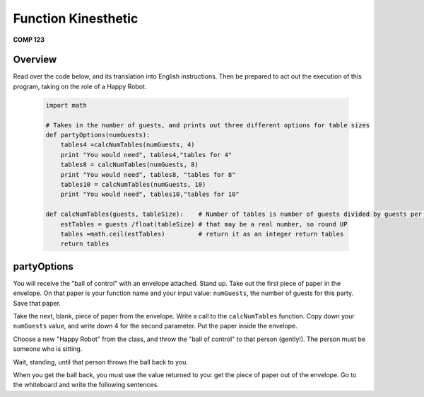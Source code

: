 Function Kinesthetic
=====================
**COMP 123**

Overview
---------

Read over the code below, and its translation into English
instructions. Then be prepared to act out the execution of this
program, taking on the role of a Happy Robot.

    .. sourcecode:: python

        import math

        # Takes in the number of guests, and prints out three different options for table sizes
        def partyOptions(numGuests):
            tables4 =calcNumTables(numGuests, 4)
            print "You would need", tables4,"tables for 4"
            tables8 = calcNumTables(numGuests, 8)
            print "You would need", tables8, "tables for 8"
            tables10 = calcNumTables(numGuests, 10)
            print "You would need", tables10,"tables for 10"

        def calcNumTables(guests, tableSize):    # Number of tables is number of guests divided by guests per table
            estTables = guests /float(tableSize) # that may be a real number, so round UP
            tables =math.ceil(estTables)         # return it as an integer return tables
            return tables


partyOptions
------------

You will receive the "ball of control" with an envelope attached.
Stand up. Take out the first piece of paper in the envelope. On
that paper is your function name and your input value: ``numGuests``,
the number of guests for this party. Save that paper.

Take the next, blank, piece of paper from the envelope. Write a
call to the ``calcNumTables`` function. Copy down your ``numGuests``
value, and write down 4 for the second parameter. Put the paper
inside the envelope.

Choose a new "Happy Robot" from the class, and throw the
"ball of control" to that person (gently!). The person must be
someone who is sitting.

Wait, standing, until that person throws the ball back to you.

When you get the ball back, you must use the value returned to you:
get the piece of paper out of the envelope. Go to the whiteboard
and write the following sentences.
